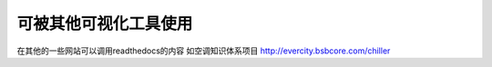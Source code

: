 可被其他可视化工具使用
========================

在其他的一些网站可以调用readthedocs的内容
如空调知识体系项目 http://evercity.bsbcore.com/chiller 


